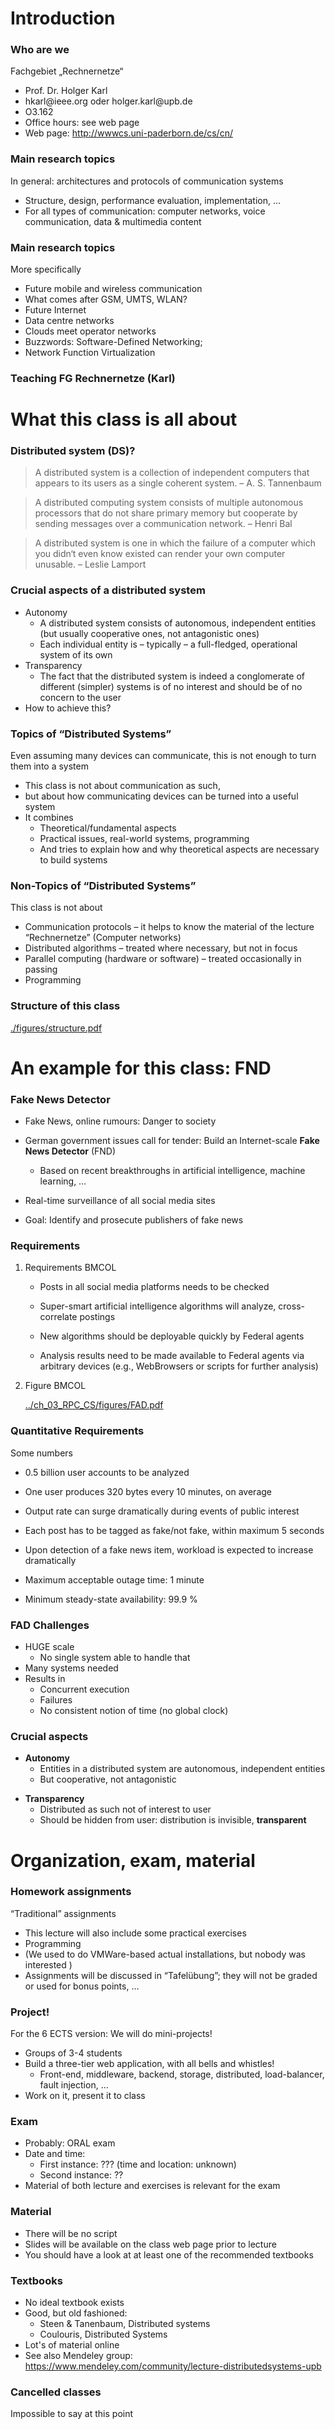 #+BIBLIOGRAPHY: ../bib plain

* Introduction 

*** Who are we

 Fachgebiet „Rechnernetze“ 
 - Prof. Dr. Holger Karl 
 - hkarl@ieee.org oder holger.karl@upb.de 
 - O3.162  
 - Office hours: see web page 
 - Web page: http://wwwcs.uni-paderborn.de/cs/cn/


*** Main research topics

In general: architectures and protocols of communication systems
 - Structure, design, performance evaluation, implementation, …
 - For all types of communication: computer networks, voice communication, data & multimedia content

*** Main research topics 
 More specifically
 - Future mobile and wireless communication
 - What comes after GSM, UMTS, WLAN?
 - Future Internet
 - Data centre networks 
 - Clouds meet operator networks 
 - Buzzwords: Software-Defined Networking; 
 - Network Function Virtualization 

*** Teaching FG Rechnernetze (Karl)



#+BEGIN_EXPORT latex
\begin{figure}
\adjustbox{width=0.9\textwidth}{
\begin{tikzpicture}[auto, node distance=5cm, xscale=2.5,yscale=1.25,
block/.style = {rectangle, draw=black, thick, align=center}]
\node at (0,0) (s4)  {IV}; 
\node at (0,1) (s5) {V}; 
\node at (0,2)  (s6) {VI}; 
\node at (0,3) (s7) {VII}; 
\node at (0,4) (s8) {VIII}; 
% 
\node [block] at (3, 0) (kms) {KMS};
\node [block,fill=blue!20] at (3,1)  (rnvs){Rechnernetze/\\Verteilte Systeme}; 
\node [block,fill=green!20] at (1,3)  (mc) {Mobile\\communication}; 
\node [block,fill=red!20] at (2,4) (fi) {Future\\Internet}; 
\node [block,fill=yellow!20] at (3,4)  (epe) {Empiric\\Performance\\Evaluation}; 
\node [block] at (4,4)  (seminar8) {Seminar}; 
\node [block] at (4,3) (seminar7) {Seminar}; 
\node [block] at (4,2)  (ps) {Proseminar}; 
\node [block] at (5,3)  (pg1) {Project\\group}; 
\node [block] at (5,4)  (pg1) {Project\\group}; 
%
\draw [->] (kms) -- (rnvs); 
\draw [->] (rnvs) -- (mc); 
\draw [->] (rnvs) -- (fi); 
\draw [->] (rnvs) -- (ps); 
\end{tikzpicture}
}
\caption{Classes offered by Computer Networks group}
\label{fig:classes}
\end{figure}
#+END_EXPORT 




* What this class is all about 

*** Distributed system (DS)?

#+BEGIN_QUOTE
 A distributed system is a collection of independent computers that appears to its users as a single coherent system. 			-- A. S. Tannenbaum
#+END_QUOTE


#+BEGIN_QUOTE
 A distributed computing system consists of multiple autonomous processors that do not share primary memory but cooperate by sending messages over a communication network.
				-- Henri Bal
#+END_QUOTE
 
#+BEGIN_QUOTE
 A distributed system is one in which the failure of a computer which
 you didn‘t even know existed can render your own computer
 unusable. -- Leslie Lamport
#+END_QUOTE

*** Crucial aspects of a distributed system

- Autonomy
  - A distributed system consists of autonomous, independent entities (but usually cooperative ones, not antagonistic ones)
  - Each individual entity is – typically – a full-fledged, operational system of its own 

- Transparency 
  - The fact that the distributed system is indeed a conglomerate of different (simpler) systems is of no interest and should be of no concern to the user 

- How to achieve this? 

*** Topics of “Distributed Systems”
 Even assuming many devices can communicate, this is not enough to turn them into a system

 - This class is not about communication as such, 
 - but about how communicating devices can be turned into a useful system
 - It combines 
   - Theoretical/fundamental aspects
   - Practical issues, real-world systems, programming 
   - And tries to explain how and why theoretical aspects are necessary to build systems  

*** Non-Topics of “Distributed Systems”
 This class is not about 
 - Communication protocols – it helps to know the material of the lecture “Rechnernetze” (Computer networks) 
 - Distributed algorithms – treated where necessary, but not in focus
 - Parallel computing (hardware or software) – treated occasionally in passing
 - Programming 


*** Structure  of this class 


#+CAPTION: Structure of this class
#+NAME: fig:structure_class 
[[./figures/structure.pdf]]

* An example for this class: FND  

*** Fake News Detector 



- Fake News, online rumours: Danger to society

- German government issues call for tender: Build an Internet-scale
  *Fake News Detector* (FND)

  - Based on recent breakthroughs in artificial intelligence, machine
    learning, ... 

- Real-time surveillance of all social media sites 

- Goal: Identify and prosecute publishers of fake news 

*** Requirements 


**** Requirements                                                     :BMCOL:
     :PROPERTIES:
     :BEAMER_col: 0.6
     :END:

- Posts in all social media platforms needs to be checked 

- Super-smart artificial intelligence algorithms will analyze,
  cross-correlate postings

- New algorithms should be deployable quickly by Federal agents

- Analysis results need to be made available to Federal agents via
  arbitrary devices (e.g., WebBrowsers or scripts for further
  analysis) 


**** Figure                                                           :BMCOL:
     :PROPERTIES:
     :BEAMER_col: 0.4
     :END:


#+CAPTION: FAD stakeholders
#+ATTR_LaTeX: :width 0.9\linewidth
#+NAME: fig:FAD
[[../ch_03_RPC_CS/figures/FAD.pdf]]

*** Quantitative Requirements 

Some numbers 

- 0.5 billion user accounts to be analyzed 

- One user produces 320 bytes every 10 minutes, on average

- Output rate can surge dramatically during events of public interest

- Each post has to be tagged as fake/not fake, within maximum 5
  seconds 

- Upon detection of a fake news item, workload is expected to increase
  dramatically 

- Maximum acceptable outage time: 1 minute

- Minimum steady-state availability: 99.9 % 


*** FAD Challenges 

- HUGE scale
  - No single system able to handle that
- Many systems needed 
- Results in
  - Concurrent execution
  - Failures
  - No consistent notion of time  (no global clock) 


*** Crucial aspects


- *Autonomy*
  - Entities in a distributed system are autonomous, independent
    entities
  - But cooperative, not antagonistic
#+BEAMER: \pause
- *Transparency* 
  - Distributed as such not of interest to user
  - Should be hidden from user: distribution is invisible,
    *transparent* 

* Organization, exam, material

*** Homework assignments
 “Traditional” assignments 
 - This lecture will also include some practical exercises 
 - Programming
 - (We used to do VMWare-based actual installations, but nobody was interested ) 
 - Assignments will be discussed in “Tafelübung”; they will not be graded or used for bonus points, … 

*** Project!

For the 6 ECTS version: We will do mini-projects! 
- Groups of 3-4 students
- Build a three-tier web application, with all bells and whistles!
  - Front-end, middleware, backend, storage, distributed,
    load-balancer, fault injection, ... 
- Work on it, present it to class 


*** Exam

 - Probably: ORAL exam
 - Date and time: 
   - First instance: ??? (time and location: unknown) 
   - Second instance: ?? 
 - Material of both lecture and exercises is relevant for the exam

*** Material

 - There will be no script 
 - Slides will be available on the class web page prior to lecture 
 - You should have a look at at least one of the recommended textbooks 

*** Textbooks
  
- No ideal textbook exists
- Good, but old fashioned:
  - Steen & Tanenbaum, Distributed systems
    \cite{Steen:DistributedSystems:2017}
  - Coulouris, Distributed Systems
    \cite{Coulouris:DistributedSystems:2011}  
- Lot's of material online 
- See also Mendeley group: \url{https://www.mendeley.com/community/lecture-distributedsystems-upb} 


 


*** Cancelled classes 

Impossible to say at this point 

